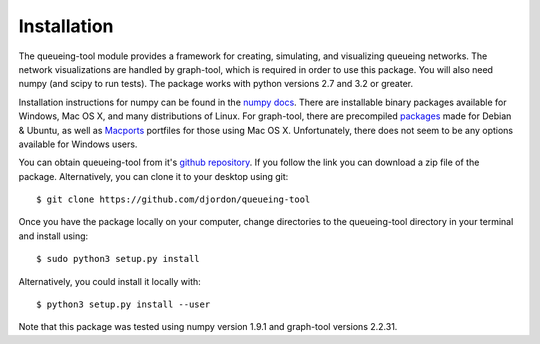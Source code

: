 Installation
============

The queueing-tool module provides a framework for creating, simulating, and
visualizing queueing networks. The network visualizations are handled by graph-tool,
which is required in order to use this package. You will also need numpy (and
scipy to run tests). The package works with python versions 2.7 and 3.2 or greater.

Installation instructions for numpy can be found in the `numpy docs`_\. There
are installable binary packages available for Windows, Mac OS X, and many
distributions of Linux. For graph-tool, there are precompiled `packages`_ made
for Debian & Ubuntu, as well as `Macports`_ portfiles for those using Mac OS X.
Unfortunately, there does not seem to be any options available for Windows users.

You can obtain queueing-tool from it's `github repository`_. If you follow
the link you can download a zip file of the package. Alternatively, you can clone
it to your desktop using git::

    $ git clone https://github.com/djordon/queueing-tool

Once you have the package locally on your computer, change directories to the
queueing-tool directory in your terminal and install using::

    $ sudo python3 setup.py install

Alternatively, you could install it locally with::

    $ python3 setup.py install --user

Note that this package was tested using numpy version 1.9.1 and graph-tool 
versions 2.2.31.

.. _numpy docs: http://docs.scipy.org/doc/numpy/user/install.html
.. _packages: http://graph-tool.skewed.de/download#packages
.. _Macports: http://graph-tool.skewed.de/download#macos
.. _github repository: https://github.com/djordon/queueing-tool

